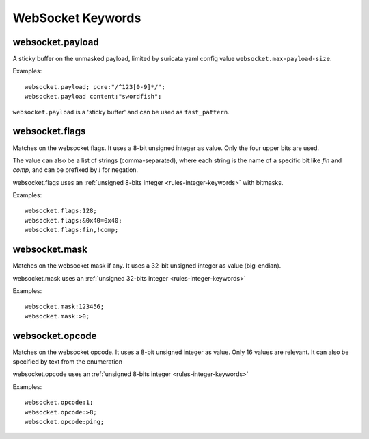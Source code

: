 WebSocket Keywords
==================

websocket.payload
-----------------

A sticky buffer on the unmasked payload,
limited by suricata.yaml config value ``websocket.max-payload-size``.

Examples::

  websocket.payload; pcre:"/^123[0-9]*/";
  websocket.payload content:"swordfish";

``websocket.payload`` is a 'sticky buffer' and can be used as ``fast_pattern``.

websocket.flags
---------------

Matches on the websocket flags.
It uses a 8-bit unsigned integer as value.
Only the four upper bits are used.

The value can also be a list of strings (comma-separated),
where each string is the name of a specific bit like `fin` and `comp`,
and can be prefixed by `!` for negation.

websocket.flags uses an :ref:`unsigned 8-bits integer <rules-integer-keywords>` with bitmasks.

Examples::

  websocket.flags:128;
  websocket.flags:&0x40=0x40;
  websocket.flags:fin,!comp;

websocket.mask
--------------

Matches on the websocket mask if any.
It uses a 32-bit unsigned integer as value (big-endian).

websocket.mask uses an :ref:`unsigned 32-bits integer <rules-integer-keywords>`

Examples::

  websocket.mask:123456;
  websocket.mask:>0;

websocket.opcode
----------------

Matches on the websocket opcode.
It uses a 8-bit unsigned integer as value.
Only 16 values are relevant.
It can also be specified by text from the enumeration

websocket.opcode uses an :ref:`unsigned 8-bits integer <rules-integer-keywords>`

Examples::

  websocket.opcode:1;
  websocket.opcode:>8;
  websocket.opcode:ping;
